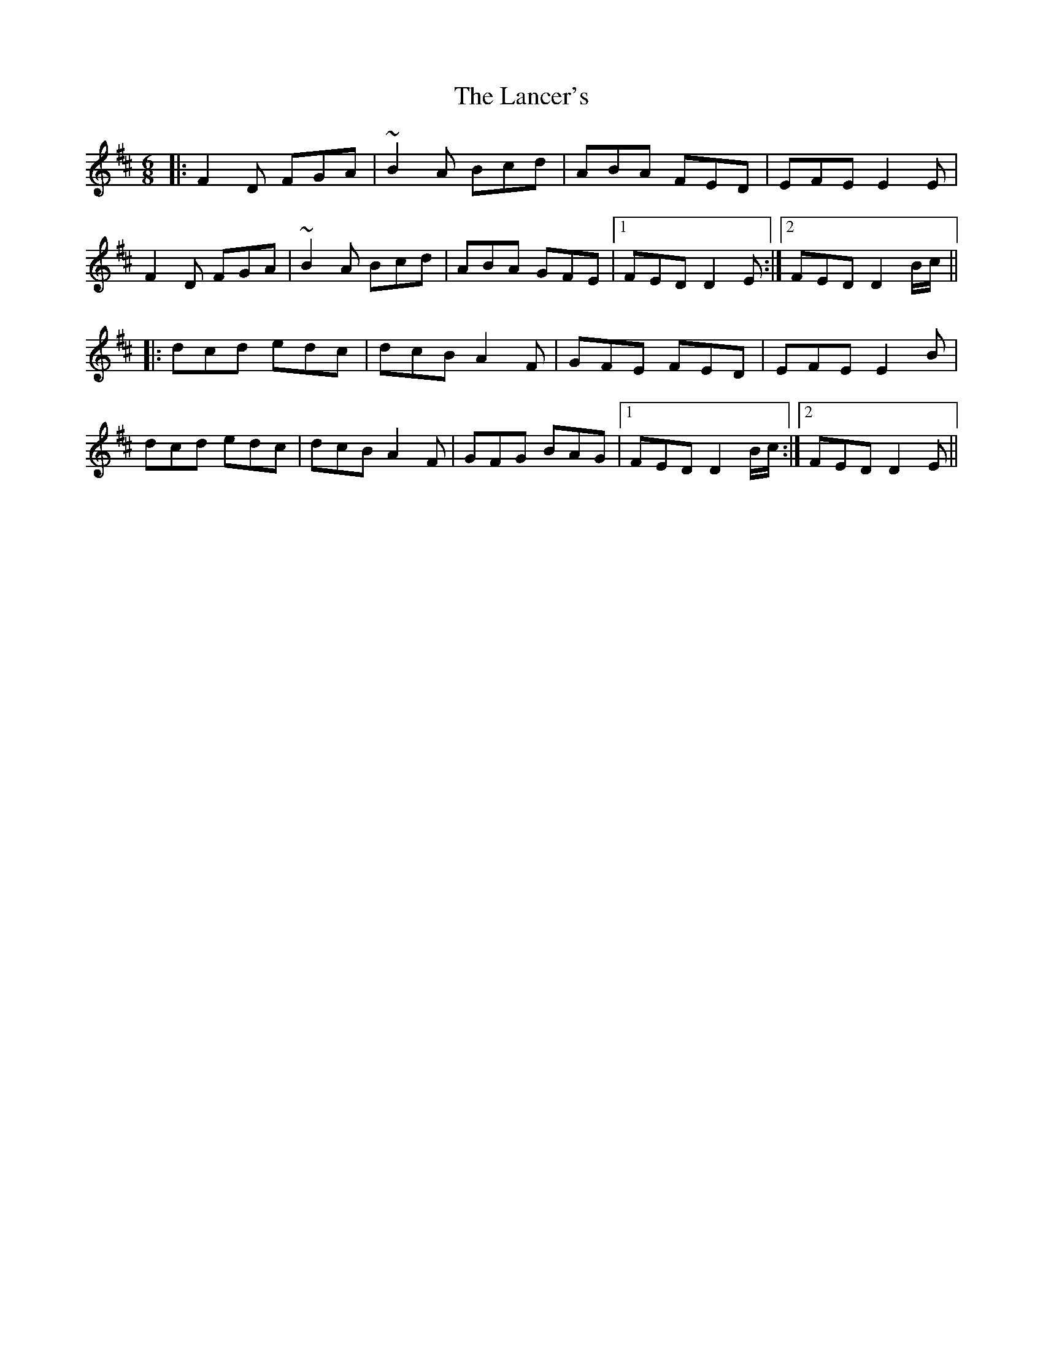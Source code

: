 X: 22741
T: Lancer's, The
R: jig
M: 6/8
K: Dmajor
|:F2D FGA|~B2A Bcd|ABA FED|EFE E2E|
F2D FGA|~B2A Bcd|ABA GFE|1 FED D2E:|2 FED D2B/c/||
|:dcd edc|dcB A2F|GFE FED|EFE E2B|
dcd edc|dcB A2F|GFG BAG|1 FED D2B/c/:|2 FED D2E||

